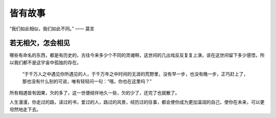 .. post:: Jan 27, 2021
   :tags: 哲学, 人生，感悟
   :author: Qitas
   :location: SUZ

皆有故事
================

“我们如此相似，我们如此不同。”       —— 莫言

.. figure:: /imges/5.jpg
   :width: 100%
   :align: center


若无相欠，怎会相见
----------------

哪些有命名的东西，都是有历史的，古往今来多少个不同的灵魂啊，这世间的几出戏反反复复上演，该在这世间留下多少感悟，所以我们都不是这宇宙中孤独的存在。

      “于千万人之中遇见你所遇见的人，于千万年之中时间的无涯的荒野里，没有早一步，也没有晚一步，正巧赶上了，那也没有什么别的可说，唯有轻轻问一句：“哦，你也在这里吗？”

所有相遇皆有因果，欠的多了，这一世便结伴地久一些，欠的少了，还完了也就散了。

人生漫漫，你走过的路，读过的书，爱过的人，路过的风景，经历过的往事，都会使你成为更加温润的自己，使你在未来，可以更坦然地走下去。

